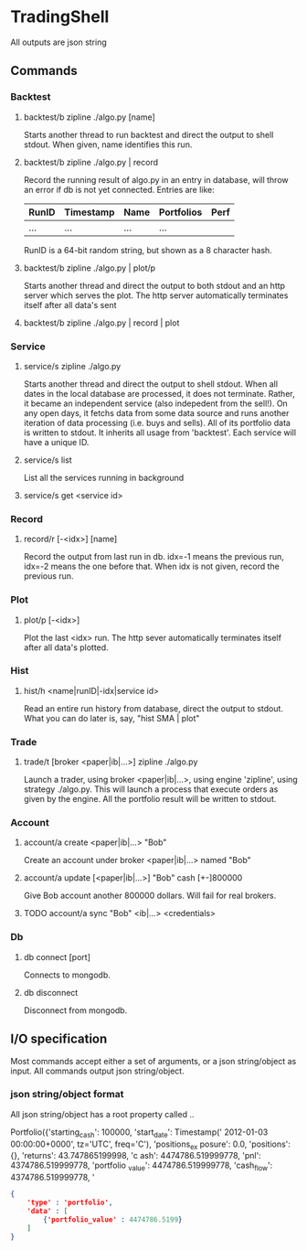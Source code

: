 * TradingShell 
All outputs are json string

** Commands
*** Backtest
**** backtest/b zipline ./algo.py [name]
Starts another thread to run backtest and direct the output to shell stdout. When
given, name identifies this run.

**** backtest/b zipline ./algo.py | record
Record the running result of algo.py in an entry in database, will
throw an error if db is not yet connected. Entries are like:

| RunID | Timestamp | Name | Portfolios | Perf |
|-------+-----------+------+------------+------|
| ...   | ...       | ...  | ...        |      |

RunID is a 64-bit random string, but shown as a 8 character hash.
  
**** backtest/b zipline ./algo.py | plot/p
Starts another thread and direct the output to both stdout and an http
server which serves the plot. The http server automatically terminates
itself after all data's sent
**** backtest/b zipline ./algo.py | record | plot

*** Service
**** service/s zipline ./algo.py
Starts another thread and direct the output to shell stdout. When all
dates in the local database are processed, it does not
terminate. Rather, it became an independent service (also indepedent
from the sell!). On any open days, it fetchs data from some data
source and runs another iteration of data processing (i.e. buys and
sells). All of its portfolio data is written to stdout. It inherits
all usage from 'backtest'. Each service will have a unique ID.
**** service/s list
List all the services running in background
**** service/s get <service id>

*** Record
**** record/r [-<idx>] [name]
Record the output from last run in db. idx=-1 means the previous run, idx=-2
means the one before that. When idx is not given, record the previous
run.

*** Plot
**** plot/p [-<idx>]
Plot the last <idx> run. The http sever automatically terminates
itself after all data's plotted.

*** Hist
**** hist/h <name|runID|-idx|service id>
Read an entire run history from database, direct the output to
stdout. What you can do later is, say, "hist SMA | plot"

*** Trade
**** trade/t [broker <paper|ib|...>] zipline ./algo.py
Launch a trader, using broker <paper|ib|...>, using engine 'zipline',
using strategy ./algo.py. This will launch a process that execute
orders as given by the engine. All the portfolio result will be
written to stdout.

*** Account
**** account/a create <paper|ib|...> "Bob"
Create an account under broker <paper|ib|...> named "Bob"

**** account/a update [<paper|ib|...>] "Bob" cash [+-]800000
Give Bob account another 800000 dollars. Will fail for real brokers.

**** TODO account/a sync "Bob" <ib|...> <credentials>

*** Db
**** db connect [port]
Connects to mongodb.

**** db disconnect
Disconnect from mongodb.


** I/O specification
Most commands accept either a set of arguments, or a json
string/object as input. All commands output json string/object.

*** json string/object format
All json string/object has a root property called ..


Portfolio({'starting_cash': 100000, 'start_date': Timestamp('
2012-01-03 00:00:00+0000', tz='UTC', freq='C'), 'positions_ex
posure': 0.0, 'positions': {}, 'returns': 43.747865199998, 'c
ash': 4474786.519999778, 'pnl': 4374786.519999778, 'portfolio
_value': 4474786.519999778, 'cash_flow': 4374786.519999778, '

#+BEGIN_SRC json
{
    'type' : 'portfolio',
    'data' : [
        {'portfolio_value' : 4474786.5199}
    ]
}
#+END_SRC
